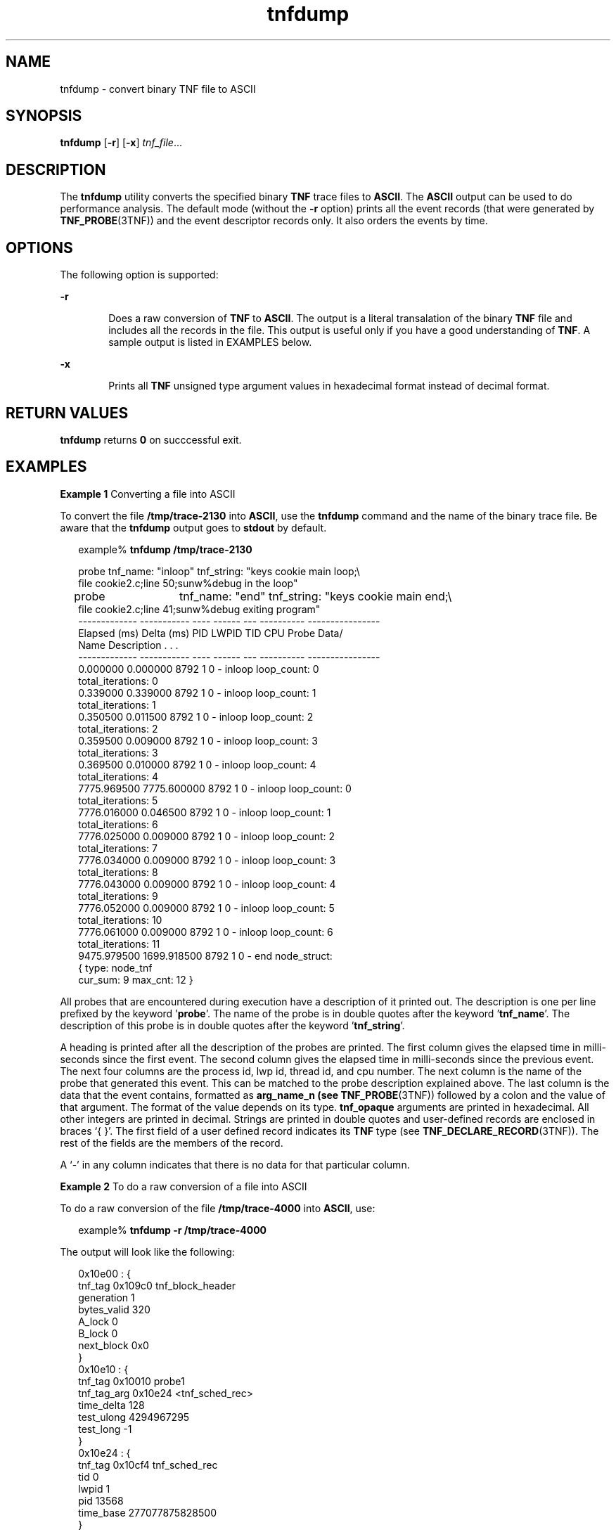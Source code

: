 '\" te
.\" CDDL HEADER START
.\"
.\" The contents of this file are subject to the terms of the
.\" Common Development and Distribution License (the "License").  
.\" You may not use this file except in compliance with the License.
.\"
.\" You can obtain a copy of the license at usr/src/OPENSOLARIS.LICENSE
.\" or http://www.opensolaris.org/os/licensing.
.\" See the License for the specific language governing permissions
.\" and limitations under the License.
.\"
.\" When distributing Covered Code, include this CDDL HEADER in each
.\" file and include the License file at usr/src/OPENSOLARIS.LICENSE.
.\" If applicable, add the following below this CDDL HEADER, with the
.\" fields enclosed by brackets "[]" replaced with your own identifying
.\" information: Portions Copyright [yyyy] [name of copyright owner]
.\"
.\" CDDL HEADER END
.\" Copyright (c) 2001, Sun Microsystems, Inc.
.TH tnfdump 1 "22 Jan 2001" "SunOS 5.11" "User Commands"
.SH NAME
tnfdump \- convert binary TNF file to ASCII
.SH SYNOPSIS
.LP
.nf
\fBtnfdump\fR [\fB-r\fR] [\fB-x\fR] \fItnf_file\fR...
.fi

.SH DESCRIPTION
.LP
The \fBtnfdump\fR utility converts the specified binary \fBTNF\fR trace files to \fBASCII\fR. The \fBASCII\fR output can be used to  do performance
analysis. The default mode (without the \fB-r\fR option) prints all the event records (that were generated by \fBTNF_PROBE\fR(3TNF)) and the event descriptor records only. It also orders the events by time.
.SH OPTIONS
.LP
The following option is supported:
.sp
.ne 2
.mk
.na
\fB\fB-r\fR\fR
.ad
.RS 6n
.rt  
Does a raw conversion of \fBTNF\fR to \fBASCII\fR. The output is a
literal transalation of the binary \fBTNF\fR file and includes all the records in the file. This output is  useful only if you have a good understanding of \fBTNF\fR. A sample
output is listed in EXAMPLES below.
.RE

.sp
.ne 2
.mk
.na
\fB\fB-x\fR\fR
.ad
.RS 6n
.rt  
Prints all \fBTNF\fR unsigned type argument values in hexadecimal format instead of decimal format.
.RE

.SH RETURN VALUES
.LP
\fBtnfdump\fR returns \fB0\fR on succcessful exit.
.SH EXAMPLES
.LP
\fBExample 1 \fRConverting a file into ASCII
.LP
To convert the file \fB/tmp/trace-2130\fR into \fBASCII\fR, use the \fBtnfdump\fR command and the name of the binary trace file. Be aware that the \fBtnfdump\fR output goes to \fBstdout\fR by default.

.sp
.in +2
.nf
example% \fBtnfdump /tmp/trace-2130\fR
.fi
.in -2
.sp

.sp
.in +2
.nf
probe  tnf_name: "inloop" tnf_string: "keys cookie main loop;\e
    file cookie2.c;line 50;sunw%debug in the loop"
probe	 tnf_name: "end" tnf_string: "keys cookie main end;\e
    file cookie2.c;line 41;sunw%debug exiting program"
------------- ----------- ---- ------  --- ---------- ----------------
Elapsed (ms)  Delta (ms)   PID  LWPID  TID  CPU Probe    Data/
                                             Name    Description . . .
------------- ----------- ---- ------  --- ---------- ----------------
  0.000000     0.000000   8792   1     0  - inloop  loop_count: 0
                                                    total_iterations: 0
  0.339000     0.339000   8792   1     0  - inloop  loop_count: 1
                                                    total_iterations: 1
  0.350500     0.011500   8792   1     0  - inloop  loop_count: 2
                                                    total_iterations: 2
  0.359500     0.009000   8792   1     0  - inloop  loop_count: 3
                                                    total_iterations: 3
  0.369500     0.010000   8792   1     0  - inloop  loop_count: 4
                                                    total_iterations: 4
7775.969500  7775.600000   8792   1     0  - inloop  loop_count: 0
                                                    total_iterations: 5
7776.016000     0.046500   8792   1     0  - inloop  loop_count: 1
                                                    total_iterations: 6
7776.025000     0.009000   8792   1     0  - inloop  loop_count: 2
                                                    total_iterations: 7
7776.034000     0.009000   8792   1     0  - inloop  loop_count: 3
                                                    total_iterations: 8
7776.043000     0.009000   8792   1     0  - inloop  loop_count: 4
                                                    total_iterations: 9
7776.052000     0.009000   8792   1     0  - inloop  loop_count: 5
                                                    total_iterations: 10
7776.061000     0.009000   8792   1     0  - inloop  loop_count: 6
                                                    total_iterations: 11
9475.979500  1699.918500   8792   1     0  - end     node_struct:
                                                     { type: node_tnf
                                                  cur_sum: 9 max_cnt: 12 }
.fi
.in -2
.sp

.LP
All probes that are encountered during execution have a description of it printed out. The description is one per line prefixed by  the keyword '\fBprobe\fR'. The name of the probe is
in double quotes after the keyword '\fBtnf_name\fR'. The description of this probe is in double quotes after the keyword '\fBtnf_string\fR'.

.LP
A heading is printed after all the description of the probes are printed. The first column gives the elapsed time in milli-seconds since the first event. The second column gives the elapsed time in
milli-seconds since the previous event. The next four columns are the process id, lwp id, thread id, and cpu number. The next column is the name of the probe that generated this event. This can be matched
to the probe description explained above. The last column is the data that the event contains, formatted as \fBarg_name_n\fR \fB(see\fR \fBTNF_PROBE\fR(3TNF)) followed by a colon and the value of that argument. The format of the value depends on its type. \fBtnf_opaque\fR arguments are printed in hexadecimal. All other integers are printed in decimal. Strings are printed in double quotes and user-defined records are enclosed in braces `{ }'. The first field of
a user defined record indicates its \fBTNF\fR type (see \fBTNF_DECLARE_RECORD\fR(3TNF)). The rest of the fields are the members of the record.

.LP
A `-' in any column indicates that there is no data for that particular column.

.LP
\fBExample 2 \fRTo do a raw conversion of a file into ASCII
.LP
To do a raw conversion of the file \fB/tmp/trace-4000\fR into \fBASCII\fR, use:

.sp
.in +2
.nf
example% \fBtnfdump -r /tmp/trace-4000\fR
.fi
.in -2
.sp

.LP
The output will look like the following:

.sp
.in +2
.nf
0x10e00   : {
                tnf_tag 0x109c0    tnf_block_header
             generation 1
            bytes_valid 320
                 A_lock 0
                 B_lock 0
             next_block 0x0
       }
0x10e10   : {
                tnf_tag 0x10010    probe1
            tnf_tag_arg 0x10e24    <tnf_sched_rec>
             time_delta 128
             test_ulong 4294967295
              test_long -1
       }
0x10e24   : {
                tnf_tag 0x10cf4    tnf_sched_rec
                    tid 0
                  lwpid 1
                    pid 13568
              time_base 277077875828500
       }
0x10e3c   : {
                tnf_tag 0x11010    probe2
            tnf_tag_arg 0x10e24    <tnf_sched_rec>
             time_delta 735500
               test_str 0x10e48    "string1"
       }
0x10e48   : {
                tnf_tag 0x1072c    tnf_string
          tnf_self_size 16
                  chars "string1"
       }
0x10e58   : {
                tnf_tag 0x110ec    probe3
            tnf_tag_arg 0x10e24    <tnf_sched_rec>
             time_delta 868000
         test_ulonglong 18446744073709551615
          test_longlong -1
             test_float 3.142857
       }
\|.\|.\|.
\|.\|.\|.
\|.\|.\|.
0x110ec   : {
                tnf_tag 0x10030    tnf_probe_type
           tnf_tag_code 42
               tnf_name 0x1110c    "probe3"
         tnf_properties 0x1111c    <tnf_properties>
         tnf_slot_types 0x11130    <tnf_slot_types>
          tnf_type_size 32
         tnf_slot_names 0x111c4    <tnf_slot_names>
             tnf_string 0x11268    "keys targdebug main;\e
                                        file targdebug.c;line 61;"
       }
0x1110c   : {
                tnf_tag 0x10068    tnf_name
          tnf_self_size 16
                  chars "probe3"
       }
0x1111c   : {
                tnf_tag 0x100b4    tnf_properties
          tnf_self_size 20
                      0 0x101a0    tnf_tagged
                      1 0x101c4    tnf_struct
                      2 0x10b84    tnf_tag_arg
       }
0x11130   : {
                tnf_tag 0x10210    tnf_slot_types
          tnf_self_size 28
                      0 0x10bd0    tnf_probe_event
                      1 0x10c20    tnf_time_delta
                      2 0x1114c    tnf_uint64
                      3 0x10d54    tnf_int64
                      4 0x11188    tnf_float32
       }
.fi
.in -2
.sp

.LP
The first number is the file offset of the record. The record is enclosed in braces `{ }'. The first column in a record is the slot name (for records whose fields do not have names, it is the type
name). The second column in the record is the value of that slot if it is a scalar (only scalars that are of type \fBtnf_opaque\fR are printed in hex), or the offset of the record if it is
a reference to another record.

.LP
The third column in a record is optional. It does not exist for scalar slots of records. If it exists, the third column is a type name with or without angle brackets, or a string in double quotes.
Unadorned names indicate a reference to the named metatag record (that is, a reference to a record with that name in the \fBtnf_name\fR field). Type names in angled brackets indicate a reference
to a record that is an instance of that type (that is, a reference to a record with that name in the \fBtnf_tag\fR field). The content of strings are printed out in double quotes at the reference
site.

.LP
Records that are arrays have their array elements follow the header slots, and are numbered 0, 1, 2, and so on, except strings where the string is written as the 'chars' (pseudo-name) slot.

.LP
Records that are events (generated by  \fBTNF_PROBE\fR(3TNF))
will have a slot name of \fBtnf_tag_arg\fR as their second field which is a reference to the schedule record. Schedule records describe more information about the event like the thread-id,
process-id, and the  \fBtime_base\fR. The \fBtime_delta\fR of an event can be added to the \fBtime_base\fR of the schedule record that the event references, to give
an absolute time. This time is expressed as nanoseconds since some arbitrary time in the past (see  \fBgethrtime\fR(3C)).

.LP
\fBExample 3 \fRPrinting TNF unsigned arguments in hexadecimal
.LP
To print \fBTNF\fR unsigned arguments in hexadecimal for the file \fB/tmp/trace-2192\fR, use:

.sp
.in +2
.nf
example% \fBtnfdump -x /tmp/trace-2192\fR
.fi
.in -2
.sp

.LP
The output will look like the following:

.sp
.in +2
.nf
probe       tnf_name: "start" tnf_string: "keys cookie main;
file test17.c;line 20;sunw%debug starting main"
probe       tnf_name: "inloop" tnf_string: "keys cookie main
loop;file test17.c;line 41;sunw%debug in the loop"
probe       tnf_name: "final" tnf_string: "keys cookie main
final;file test17.c;line 32;sunw%debug in the final"
------------  -----------  ---- ----- --- --------- ---------------------
   Elapsed         Delta  PID  LWPID TID CPU Probe  Data/Description ...
    (ms)            (ms)                   Name      
------------  -----------  ---- ----- --- --------- ---------------------   
   0.000000     0.000000  6280   1    1  - start
2455.211311  2455.211311  6280   1    1  - inloop  loop_count: 0x0
                                               total_iterations: 0x0
2455.215768     0.004457  6280   1    1  - inloop  loop_count: 0x1
                                               total_iterations: 0x1
2455.217041     0.001273  6280   1    1  - inloop  loop_count: 0x2
                                               total_iterations: 0x2
2455.218285     0.001244  6280   1    1  - inloop  loop_count: 0x3
                                               total_iterations: 0x3
2455.219600     0.001315  6280   1    1  - inloop  loop_count: 0x4
                                               total_iterations: 0x4
4058.815125  1603.595525  6280   1    1  - inloop  loop_count: 0x0
                                               total_iterations: 0x5
4058.818699     0.003574  6280   1    1  - inloop  loop_count: 0x1
                                               total_iterations: 0x6
4058.819931     0.001232  6280   1    1  - inloop  loop_count: 0x2
                                               total_iterations: 0x7
4058.821264     0.001333  6280   1    1  - inloop  loop_count: 0x3
                                               total_iterations: 0x8
4058.822520     0.001256  6280   1    1  - inloop  loop_count: 0x4
                                               total_iterations: 0x9
4058.823781     0.001261  6280   1    1  - inloop  loop_count: 0x5
                                               total_iterations: 0xa
4058.825037     0.001256  6280   1    1  - inloop  loop_count: 0x6
                                               total_iterations: 0xb
13896.655450  9837.830413  6280   1    1  - final   loop_count16: 0x258
                                               total_iterations8: 0xb0
::
::
::
.fi
.in -2
.sp

.LP
Notice that the \fBloop_count\fR and the \fBtotal_iterations\fR are \fBTNF\fR unsigned arguments. Their values are printed in hexadecimal when requested by option \fB-x\fR.

.SH ATTRIBUTES
.LP
See \fBattributes\fR(5) for descriptions of the following
attributes:
.sp

.sp
.TS
tab() box;
cw(2.75i) |cw(2.75i) 
lw(2.75i) |lw(2.75i) 
.
ATTRIBUTE TYPEATTRIBUTE VALUE
_
AvailabilitySUNWtnfd 
.TE

.SH SEE ALSO
.LP
\fBprex\fR(1), \fBgethrtime\fR(3C), \fBTNF_DECLARE_RECORD\fR(3TNF), \fBTNF_PROBE\fR(3TNF), \fBtnf_process_disable\fR(3TNF), \fBattributes\fR(5)
